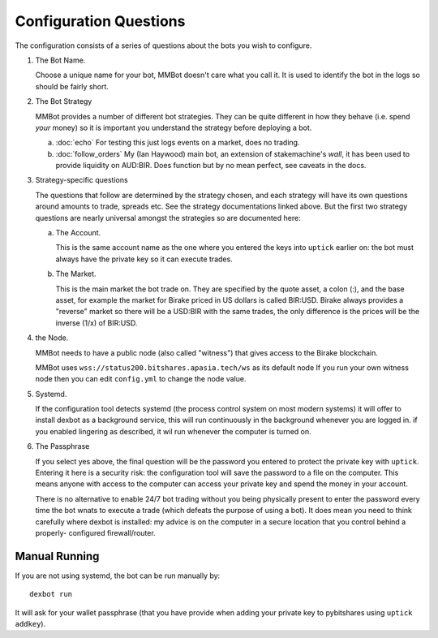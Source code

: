 Configuration Questions
=======================

The configuration consists of a series of questions about the bots you wish to configure.


1. The Bot Name.
      
   Choose a unique name for your bot, MMBot doesn't care what you call it.
   It is used to identify the bot in the logs so should be fairly short.

2. The Bot Strategy
      
   MMBot provides a number of different bot strategies. They can be quite different in
   how they behave (i.e. spend *your* money) so it is important you understand the strategy
   before deploying a bot.

   a. :doc:`echo` For testing this just logs events on a market, does no trading.
   b. :doc:`follow_orders` My (Ian Haywood) main bot, an extension of stakemachine's `wall`,
      it has been used to provide liquidity on AUD:BIR.
      Does function but by no mean perfect, see caveats in the docs.

3. Strategy-specific questions

   The questions that follow are determined by the strategy chosen, and each strategy will have its own questions around
   amounts to trade, spreads etc. See the strategy documentations linked above. But the first two strategy questions
   are nearly universal amongst the strategies so are documented here:
   
   a. The Account.

      This is the same account name as the one where you entered the keys into ``uptick`` earlier on: the bot must
      always have the private key so it can execute trades.

   b. The Market.
      
      This is the main market the bot trade on. They are specified by the quote asset, a colon (:), and the base asset, for example
      the market for Birake priced in US dollars is called BIR:USD. Birake always provides a "reverse" market so
      there will be a USD:BIR with the same trades, the only difference is the prices will be the inverse (1/x) of BIR:USD.

4. the Node.

   MMBot needs to have a public node (also called "witness") that gives access to the Birake blockchain.

   MMBot uses ``wss://status200.bitshares.apasia.tech/ws`` as its default node
   If you run your own witness node then you can edit ``config.yml`` to change the node value.

5. Systemd.

   If the configuration tool detects systemd (the process control system on most modern systems) it will offer to install dexbot
   as a background service, this will run continuously in the background whenever you are logged in. if you enabled lingering
   as described, it wil run whenever the computer is turned on.

6. The Passphrase

   If you select yes above, the final question will be the password you entered to protect the private key with ``uptick``.
   Entering it here is a security risk: the configuration tool will save the password to a file on the computer. This
   means anyone with access to the computer can access your private key and spend the money in your account.

   There is no alternative to enable 24/7 bot trading without you being physically present to enter the password every time
   the bot wnats to execute a trade (which defeats the purpose of using a bot). It does mean you need to think carefully
   where dexbot is installed: my advice is on the computer in a secure location that you control behind a properly-
   configured firewall/router.

Manual Running
--------------

If you are not using systemd, the bot can be run manually by::

    dexbot run

It will ask for your wallet passphrase (that you have provide when
adding your private key to pybitshares using ``uptick addkey``).

